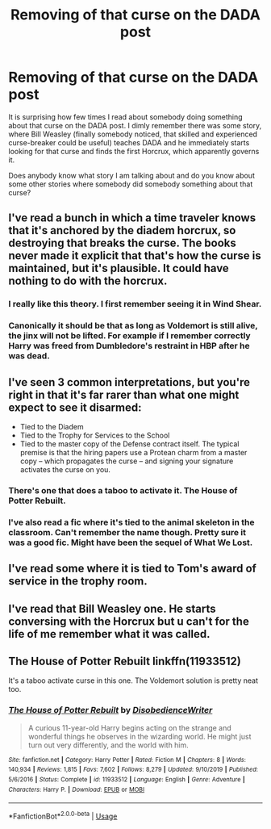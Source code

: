 #+TITLE: Removing of that curse on the DADA post

* Removing of that curse on the DADA post
:PROPERTIES:
:Author: ceplma
:Score: 5
:DateUnix: 1580153302.0
:DateShort: 2020-Jan-27
:FlairText: What's That Fic?
:END:
It is surprising how few times I read about somebody doing something about that curse on the DADA post. I dimly remember there was some story, where Bill Weasley (finally somebody noticed, that skilled and experienced curse-breaker could be useful) teaches DADA and he immediately starts looking for that curse and finds the first Horcrux, which apparently governs it.

Does anybody know what story I am talking about and do you know about some other stories where somebody did somebody something about that curse?


** I've read a bunch in which a time traveler knows that it's anchored by the diadem horcrux, so destroying that breaks the curse. The books never made it explicit that that's how the curse is maintained, but it's plausible. It could have nothing to do with the horcrux.
:PROPERTIES:
:Author: MTheLoud
:Score: 3
:DateUnix: 1580158462.0
:DateShort: 2020-Jan-28
:END:

*** I really like this theory. I first remember seeing it in Wind Shear.
:PROPERTIES:
:Author: streakermaximus
:Score: 1
:DateUnix: 1580159397.0
:DateShort: 2020-Jan-28
:END:


*** Canonically it should be that as long as Voldemort is still alive, the jinx will not be lifted. For example if I remember correctly Harry was freed from Dumbledore's restraint in HBP after he was dead.
:PROPERTIES:
:Author: YareSekiro
:Score: 1
:DateUnix: 1580196740.0
:DateShort: 2020-Jan-28
:END:


** I've seen 3 common interpretations, but you're right in that it's far rarer than what one might expect to see it disarmed:

- Tied to the Diadem
- Tied to the Trophy for Services to the School
- Tied to the master copy of the Defense contract itself. The typical premise is that the hiring papers use a Protean charm from a master copy -- which propagates the curse -- and signing your signature activates the curse on you.
:PROPERTIES:
:Author: Fredrik1994
:Score: 3
:DateUnix: 1580175681.0
:DateShort: 2020-Jan-28
:END:

*** There's one that does a taboo to activate it. The House of Potter Rebuilt.
:PROPERTIES:
:Author: Nyanmaru_San
:Score: 1
:DateUnix: 1580176270.0
:DateShort: 2020-Jan-28
:END:


*** I've also read a fic where it's tied to the animal skeleton in the classroom. Can't remember the name though. Pretty sure it was a good fic. Might have been the sequel of What We Lost.
:PROPERTIES:
:Author: scottyboy359
:Score: 1
:DateUnix: 1580247984.0
:DateShort: 2020-Jan-29
:END:


** I've read some where it is tied to Tom's award of service in the trophy room.
:PROPERTIES:
:Author: Gilrand
:Score: 2
:DateUnix: 1580164506.0
:DateShort: 2020-Jan-28
:END:


** I've read that Bill Weasley one. He starts conversing with the Horcrux but u can't for the life of me remember what it was called.
:PROPERTIES:
:Author: Lost_in_math
:Score: 1
:DateUnix: 1580163962.0
:DateShort: 2020-Jan-28
:END:


** *The House of Potter Rebuilt* linkffn(11933512)

It's a taboo activate curse in this one. The Voldemort solution is pretty neat too.
:PROPERTIES:
:Author: Nyanmaru_San
:Score: 1
:DateUnix: 1580176407.0
:DateShort: 2020-Jan-28
:END:

*** [[https://www.fanfiction.net/s/11933512/1/][*/The House of Potter Rebuilt/*]] by [[https://www.fanfiction.net/u/1228238/DisobedienceWriter][/DisobedienceWriter/]]

#+begin_quote
  A curious 11-year-old Harry begins acting on the strange and wonderful things he observes in the wizarding world. He might just turn out very differently, and the world with him.
#+end_quote

^{/Site/:} ^{fanfiction.net} ^{*|*} ^{/Category/:} ^{Harry} ^{Potter} ^{*|*} ^{/Rated/:} ^{Fiction} ^{M} ^{*|*} ^{/Chapters/:} ^{8} ^{*|*} ^{/Words/:} ^{140,934} ^{*|*} ^{/Reviews/:} ^{1,815} ^{*|*} ^{/Favs/:} ^{7,602} ^{*|*} ^{/Follows/:} ^{8,279} ^{*|*} ^{/Updated/:} ^{9/10/2019} ^{*|*} ^{/Published/:} ^{5/6/2016} ^{*|*} ^{/Status/:} ^{Complete} ^{*|*} ^{/id/:} ^{11933512} ^{*|*} ^{/Language/:} ^{English} ^{*|*} ^{/Genre/:} ^{Adventure} ^{*|*} ^{/Characters/:} ^{Harry} ^{P.} ^{*|*} ^{/Download/:} ^{[[http://www.ff2ebook.com/old/ffn-bot/index.php?id=11933512&source=ff&filetype=epub][EPUB]]} ^{or} ^{[[http://www.ff2ebook.com/old/ffn-bot/index.php?id=11933512&source=ff&filetype=mobi][MOBI]]}

--------------

*FanfictionBot*^{2.0.0-beta} | [[https://github.com/tusing/reddit-ffn-bot/wiki/Usage][Usage]]
:PROPERTIES:
:Author: FanfictionBot
:Score: 1
:DateUnix: 1580176419.0
:DateShort: 2020-Jan-28
:END:
